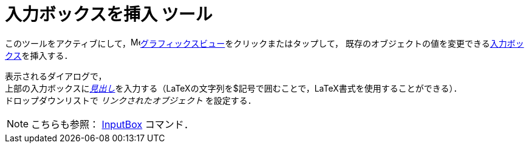 = 入力ボックスを挿入 ツール
:page-en: tools/Input_Box
ifdef::env-github[:imagesdir: /ja/modules/ROOT/assets/images]

このツールをアクティブにして，image:16px-Menu_view_graphics.svg.png[Menu view
graphics.svg,width=16,height=16]xref:/グラフィックスビュー.adoc[グラフィックスビュー]をクリックまたはタップして，
既存のオブジェクトの値を変更できるxref:/アクションオブジェクト.adoc[入力ボックス]を挿入する．

表示されるダイアログで， +
上部の入力ボックスにxref:/ラベルと見出し.adoc[_見出し_]を入力する（LaTeXの文字列を$記号で囲むことで，LaTeX書式を使用することができる）． +
ドロップダウンリストで _リンクされたオブジェクト_ を設定する．


[NOTE]
====

こちらも参照： xref:/commands/InputBox.adoc[InputBox] コマンド．

====
